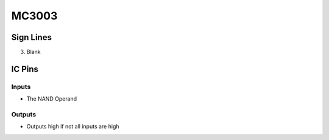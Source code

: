 ======
MC3003
======



Sign Lines
==========

3. Blank


IC Pins
=======


Inputs
~~~~~~

- The NAND Operand

Outputs
~~~~~~~

- Outputs high if not all inputs are high

